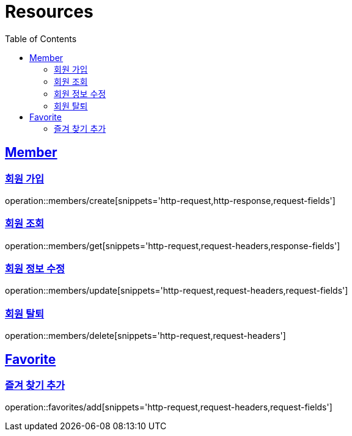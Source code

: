 ifndef::snippets[]
:snippets: ../../../build/generated-snippets
endif::[]
:doctype: book
:icons: font
:source-highlighter: highlightjs
:toc: left
:toclevels: 2
:sectlinks:
:operation-http-request-title: Example Request
:operation-http-response-title: Example Response

[[resources]]
= Resources

[[resources-members]]
== Member

[[resources-members-create]]
=== 회원 가입

operation::members/create[snippets='http-request,http-response,request-fields']

[[resources-members-get]]
=== 회원 조회

operation::members/get[snippets='http-request,request-headers,response-fields']

[[resources-members-update]]
=== 회원 정보 수정

operation::members/update[snippets='http-request,request-headers,request-fields']

[[resources-members-delete]]
=== 회원 탈퇴

operation::members/delete[snippets='http-request,request-headers']


[[resources-favorites]]
== Favorite

[[resources-favorites-add]]
=== 즐겨 찾기 추가

operation::favorites/add[snippets='http-request,request-headers,request-fields']
